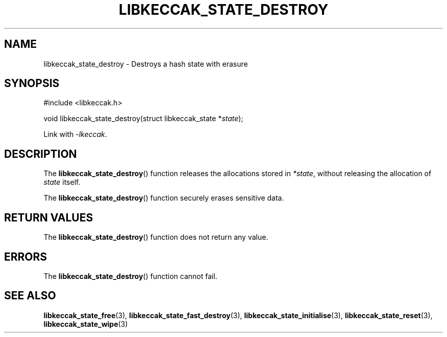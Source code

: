 .TH LIBKECCAK_STATE_DESTROY 3 LIBKECCAK
.SH NAME
libkeccak_state_destroy - Destroys a hash state with erasure
.SH SYNOPSIS
.nf
#include <libkeccak.h>

void libkeccak_state_destroy(struct libkeccak_state *\fIstate\fP);
.fi
.PP
Link with
.IR -lkeccak .
.SH DESCRIPTION
The
.BR libkeccak_state_destroy ()
function releases the allocations stored in
.IR *state ,
without releasing the allocation of
.I state
itself.
.PP
The
.BR libkeccak_state_destroy ()
function securely erases sensitive data.
.SH RETURN VALUES
The
.BR libkeccak_state_destroy ()
function does not return any value.
.SH ERRORS
The
.BR libkeccak_state_destroy ()
function cannot fail.
.SH SEE ALSO
.BR libkeccak_state_free (3),
.BR libkeccak_state_fast_destroy (3),
.BR libkeccak_state_initialise (3),
.BR libkeccak_state_reset (3),
.BR libkeccak_state_wipe (3)
